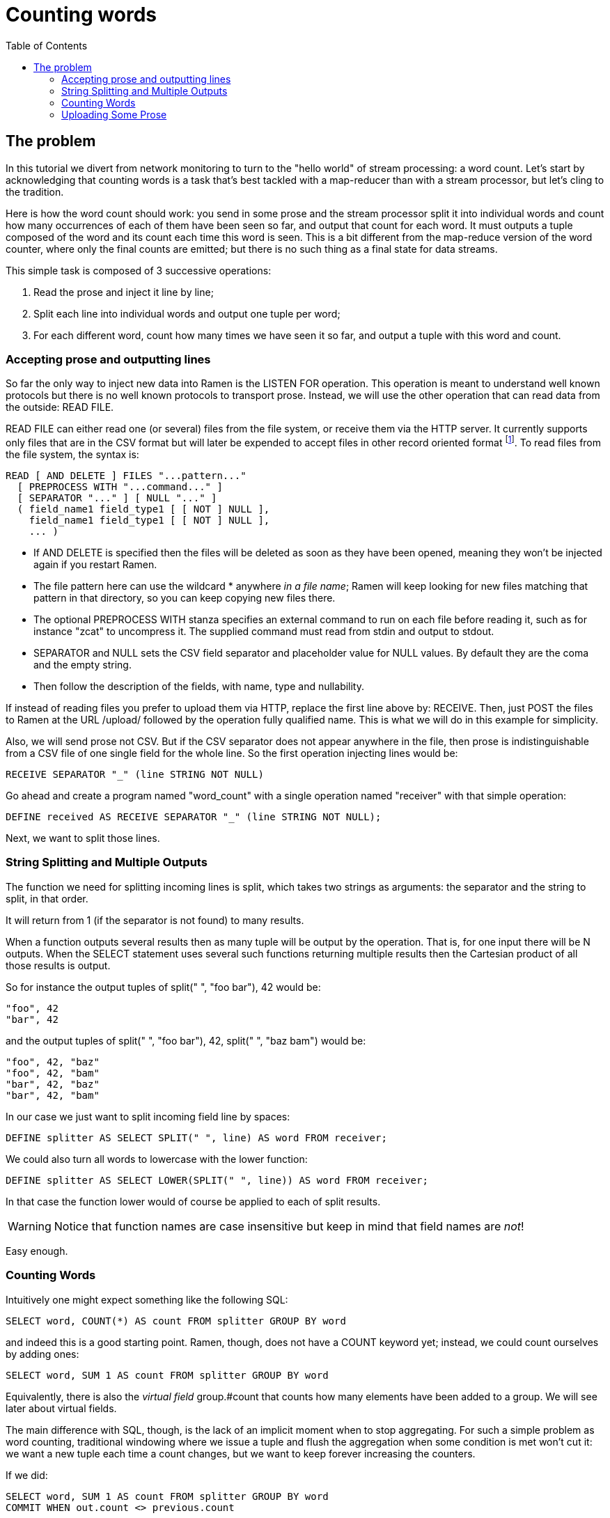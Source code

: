 // vim:filetype=asciidoc expandtab spell spelllang=en ts=2 sw=2
ifdef::env-github[]
:tip-caption: :bulb:
:note-caption: :information_source:
:important-caption: :heavy_exclamation_mark:
:caution-caption: :fire:
:warning-caption: :warning:
endif::[]

= Counting words
:toc:
:icons:
:lang: en
:encoding: utf-8

== The problem

In this tutorial we divert from network monitoring to turn to the "hello
world" of stream processing: a word count. Let's start by acknowledging that
counting words is a task that's best tackled with a map-reducer than with a
stream processor, but let's cling to the tradition.

Here is how the word count should work: you send in some prose and the stream
processor split it into individual words and count how many occurrences of
each of them have been seen so far, and output that count for each word. It
must outputs a tuple composed of the word and its count each time this word
is seen. This is a bit different from the map-reduce version of the word
counter, where only the final counts are emitted; but there is no such thing
as a final state for data streams.

This simple task is composed of 3 successive operations:

1. Read the prose and inject it line by line;
2. Split each line into individual words and output one tuple per word;
3. For each different word, count how many times we have seen it so far,
   and output a tuple with this word and count.

=== Accepting prose and outputting lines

So far the only way to inject new data into Ramen is the +LISTEN FOR+
operation. This operation is meant to understand well known protocols but
there is no well known protocols to transport prose. Instead, we will use the
other operation that can read data from the outside: +READ FILE+.

+READ FILE+ can either read one (or several) files from the file system, or
receive them via the HTTP server. It currently supports only files that
are in the CSV format but will later be expended to accept files in other
record oriented format footnote:[another good candidate for further expansion
is to read from a database]. To read files from the file system, the syntax
is:

[source,sql]
----
READ [ AND DELETE ] FILES "...pattern..."
  [ PREPROCESS WITH "...command..." ]
  [ SEPARATOR "..." ] [ NULL "..." ]
  ( field_name1 field_type1 [ [ NOT ] NULL ],
    field_name1 field_type1 [ [ NOT ] NULL ],
    ... )
----

- If +AND DELETE+ is specified then the files will be deleted as soon as
they have been opened, meaning they won't be injected again if you restart
Ramen.

- The file pattern here can use the wildcard +*+ anywhere _in a file name_;
  Ramen will keep looking for new files matching that pattern in that directory, so you can keep copying new files there.

- The optional +PREPROCESS WITH+ stanza specifies an external command to run
  on each file before reading it, such as for instance "zcat" to uncompress it.
  The supplied command must read from stdin and output to stdout.

- +SEPARATOR+ and +NULL+ sets the CSV field separator and placeholder value
  for NULL values. By default they are the coma and the empty string.

- Then follow the description of the fields, with name, type and nullability.

If instead of reading files you prefer to upload them via HTTP, replace the
first line above by: +RECEIVE+. Then, just POST the files to Ramen at the
URL +/upload/+ followed by the operation fully qualified name. This is what we
will do in this example for simplicity.

Also, we will send prose not CSV. But if the CSV separator does not appear
anywhere in the file, then prose is indistinguishable from a CSV file of
one single field for the whole line. So the first operation injecting lines
would be:

[source,sql]
----
RECEIVE SEPARATOR "_" (line STRING NOT NULL)
----

Go ahead and create a program named "word_count" with a single operation named
"receiver" with that simple operation:

[source,sql]
----
DEFINE received AS RECEIVE SEPARATOR "_" (line STRING NOT NULL);
----

Next, we want to split those lines.

=== String Splitting and Multiple Outputs

The function we need for splitting incoming lines is +split+, which takes two
strings as arguments: the separator and the string to split, in that order.

It will return from 1 (if the separator is not found) to many results.

When a function outputs several results then as many tuple will be output by
the operation. That is, for one input there will be N outputs. When the SELECT
statement uses several such functions returning multiple results then the
Cartesian product of all those results is output.

So for instance the output tuples of +split(" ", "foo bar"), 42+ would be:

  "foo", 42
  "bar", 42

and the output tuples of +split(" ", "foo bar"), 42, split(" ", "baz bam")+
would be:

  "foo", 42, "baz"
  "foo", 42, "bam"
  "bar", 42, "baz"
  "bar", 42, "bam"

In our case we just want to split incoming field +line+ by spaces:

[source,sql]
----
DEFINE splitter AS SELECT SPLIT(" ", line) AS word FROM receiver;
----

We could also turn all words to lowercase with the +lower+ function:

[source,sql]
----
DEFINE splitter AS SELECT LOWER(SPLIT(" ", line)) AS word FROM receiver;
----

In that case the function +lower+ would of course be applied to each of +split+
results.

WARNING: Notice that function names are case insensitive but keep in mind that
field names are _not_!

Easy enough.

=== Counting Words

Intuitively one might expect something like the following SQL:

[source, sql]
----
SELECT word, COUNT(*) AS count FROM splitter GROUP BY word
----

and indeed this is a good starting point. Ramen, though, does not have a
+COUNT+ keyword yet; instead, we could count ourselves by adding ones:

[source,sql]
-----
SELECT word, SUM 1 AS count FROM splitter GROUP BY word
-----

Equivalently, there is also the _virtual field_ +group.#count+ that counts
how many elements have been added to a group. We will see later about virtual
fields.

The main difference with SQL, though, is the lack of an implicit moment when to
stop aggregating. For such a simple problem as word counting, traditional
windowing where we issue a tuple and flush the aggregation when some condition
is met won't cut it: we want a new tuple each time a count changes, but we want
to keep forever increasing the counters.

If we did:

[source,sql]
----
SELECT word, SUM 1 AS count FROM splitter GROUP BY word
COMMIT WHEN out.count <> previous.count
----

...then we would have a succession of tuple with all counts equal to 2, emitted
every time a word is encountered for the second time. That would not be very
useful.

[NOTE]
Notice there is an +out+ special tuple in addition to the +previous+ special
tuple we've seen earlier.

[NOTE]
To understand why we would have a count of 2 rather than 1, you must be aware
that the previous tuple is initialized with the first one when an new group is
created (to avoid having to deal with yet another case of nulls). So when a
word is seen for the first time its previous.count is not 0 as you might expect
but equal to out.count, that is 1. So one must wait until the second occurrence
of that word for the +COMMIT+ condition to be true.

What we really want to do is to aggregate the counts forever, but still emit
a new tuple at every change (aka at every step). Fortunately we can set
a different condition for when to +COMMIT+ a result (ie. output the result
tuple) than the condition for when to +FLUSH+ the aggregated group:

[source,sql]
----
DEFINE counter AS
  SELECT word, SUM 1 AS count FROM splitter GROUP BY word
  COMMIT AND KEEP ALL WHEN true
  EXPORT;
----

Simple, and does the job. You will see later that, not only can we set a
specific condition as to when to flush but we can also select which tuples to
flush and which to keep from one window to the next.

There you have it. We added an +EXPORT+ keyword at the end of this new
"counter" operation so that you can see the result in the GUI. Let's now send
some text.

=== Uploading Some Prose

By default, Ramen listens at port 29380 and so, to
upload data for our operation which fully qualified name is
+word_count/receiver+ a file has to be HTTP POSTed to
+http://localhost:29380/upload/word_count/receiver+. For instance with curl:

[source,shell]
----
~ % curl --data-urlencode "hello world" \
    http://localhost:29380/upload/word_count/receiver
{"success": true}
~ % curl --data "hello again" \
    http://localhost:29380/upload/word_count/receiver
{"success": true}
----

As you can see Ramen is not very picky regarding content types.

On the GUI you should have:

.Raw Output
[width="50%",cols="^,^",options="header"]
|========================
|word +
string
|count +
i8
|hello |1
|world |1
|hello |2
|again |1
|========================

as expected we have as many tuples as we had words in the input, with the
count counting the number of occurrences of each.

